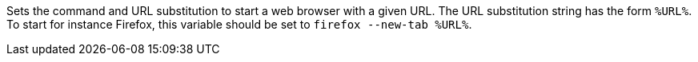 Sets the command and URL substitution to start a web browser with a given URL.  
The URL substitution string has the form `%URL%`. 
To start for instance Firefox, this variable should be set to `firefox --new-tab %URL%`.